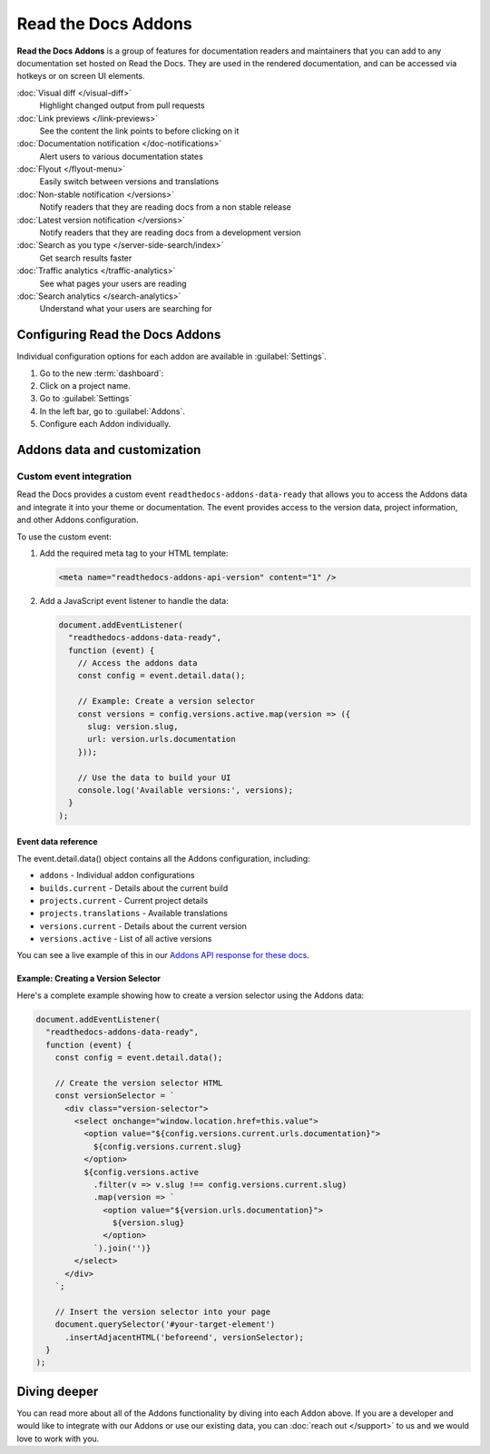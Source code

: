 Read the Docs Addons
====================

**Read the Docs Addons** is a group of features for documentation readers and maintainers that you can add to any documentation set hosted on Read the Docs.
They are used in the rendered documentation,
and can be accessed via hotkeys or on screen UI elements.

:doc:`Visual diff </visual-diff>`
    Highlight changed output from pull requests

:doc:`Link previews </link-previews>`
    See the content the link points to before clicking on it

:doc:`Documentation notification </doc-notifications>`
    Alert users to various documentation states

:doc:`Flyout </flyout-menu>`
    Easily switch between versions and translations

:doc:`Non-stable notification </versions>`
    Notify readers that they are reading docs from a non stable release

:doc:`Latest version notification </versions>`
    Notify readers that they are reading docs from a development version

:doc:`Search as you type </server-side-search/index>`
    Get search results faster

:doc:`Traffic analytics </traffic-analytics>`
    See what pages your users are reading

:doc:`Search analytics </search-analytics>`
    Understand what your users are searching for

Configuring Read the Docs Addons
--------------------------------

Individual configuration options for each addon are available in :guilabel:`Settings`.

#. Go to the new :term:`dashboard`:
#. Click on a project name.
#. Go to :guilabel:`Settings`
#. In the left bar, go to :guilabel:`Addons`.
#. Configure each Addon individually.

Addons data and customization
-----------------------------

Custom event integration
~~~~~~~~~~~~~~~~~~~~~~~~

Read the Docs provides a custom event ``readthedocs-addons-data-ready`` that allows you to access the Addons data and integrate it into your theme or documentation.
The event provides access to the version data, project information, and other Addons configuration.

To use the custom event:

1. Add the required meta tag to your HTML template:

   .. code-block:: html

      <meta name="readthedocs-addons-api-version" content="1" />

2. Add a JavaScript event listener to handle the data:

   .. code-block:: javascript

      document.addEventListener(
        "readthedocs-addons-data-ready",
        function (event) {
          // Access the addons data
          const config = event.detail.data();

          // Example: Create a version selector
          const versions = config.versions.active.map(version => ({
            slug: version.slug,
            url: version.urls.documentation
          }));

          // Use the data to build your UI
          console.log('Available versions:', versions);
        }
      );

Event data reference
^^^^^^^^^^^^^^^^^^^^

The event.detail.data() object contains all the Addons configuration, including:

* ``addons`` - Individual addon configurations
* ``builds.current`` - Details about the current build
* ``projects.current`` - Current project details
* ``projects.translations`` - Available translations
* ``versions.current`` - Details about the current version
* ``versions.active`` - List of all active versions

.. dropdown:: Click to see an example of the Addons data

    .. code-block:: json

        {
        "addons": {
            "Most of this config is currently for internal use.": "We are working on making this more public.",
        },
        "api_version": "1",
        "builds": {
            "current": {
                "commit": "6db46a36ed3da98de658b50c66b458bbfa513a4e",
                "created": "2025-01-07T16:02:16.842871Z",
                "duration": 78,
                "error": "",
                "finished": "2025-01-07T16:03:34.842Z",
                "id": 26773762,
                "project": "docs",
                "state": {
                    "code": "finished",
                    "name": "Finished"
                },
                "success": true,
                "urls": {
                    "build": "https://readthedocs.org/projects/docs/builds/26773762/",
                    "project": "https://readthedocs.org/projects/docs/",
                    "version": "https://readthedocs.org/projects/docs/version/stable/edit/"
                },
                "version": "stable"
            }
        },
        "domains": {
            "dashboard": "readthedocs.org"
        },
        "projects": {
            "current": {
                "created": "2016-12-20T06:26:09.098922Z",
                "default_branch": "main",
                "default_version": "stable",
                "external_builds_privacy_level": "public",
                "homepage": null,
                "id": 74581,
                "language": {
                    "code": "en",
                    "name": "English"
                },
                "modified": "2024-11-13T17:09:09.007795Z",
                "name": "docs",
                "privacy_level": "public",
                "programming_language": {
                    "code": "py",
                    "name": "Python"
                },
                "repository": {
                    "type": "git",
                    "url": "https://github.com/readthedocs/readthedocs.org"
                },
                "single_version": false,
                "slug": "docs",
                "subproject_of": null,
                "tags": [
                    "docs",
                    "python",
                    "sphinx-doc"
                ],
                "translation_of": null,
                "urls": {
                    "builds": "https://readthedocs.org/projects/docs/builds/",
                    "documentation": "https://docs.readthedocs.io/en/stable/",
                    "downloads": "https://readthedocs.org/projects/docs/downloads/",
                    "home": "https://readthedocs.org/projects/docs/",
                    "versions": "https://readthedocs.org/projects/docs/versions/"
                },
                "users": [
                    {
                        "username": "eric"
                    },
                    {
                        "username": "davidfischer"
                    },
                    {
                        "username": "humitos"
                    },
                    {
                        "username": "plaindocs"
                    },
                    {
                        "username": "agj"
                    },
                    {
                        "username": "stsewd"
                    }
                ],
                "versioning_scheme": "multiple_versions_with_translations"
            },
            "translations": []
        },
        "readthedocs": {
            "analytics": {
                "code": "UA-17997319-1"
            }
        },
        "versions": {
            "active": [
                {
                    "active": true,
                    "aliases": [],
                    "built": true,
                    "downloads": {
                        "epub": "https://docs.readthedocs.io/_/downloads/en/stable/epub/",
                        "htmlzip": "https://docs.readthedocs.io/_/downloads/en/stable/htmlzip/"
                    },
                    "hidden": false,
                    "id": 2604018,
                    "identifier": "6db46a36ed3da98de658b50c66b458bbfa513a4e",
                    "privacy_level": "public",
                    "ref": "11.18.0",
                    "slug": "stable",
                    "type": "tag",
                    "urls": {
                        "dashboard": {
                            "edit": "https://readthedocs.org/projects/docs/version/stable/edit/"
                        },
                        "documentation": "https://docs.readthedocs.io/en/stable/",
                        "vcs": "https://github.com/readthedocs/readthedocs.org/tree/11.18.0/"
                    },
                    "verbose_name": "stable"
                }
            ],
            "current": {
                "active": true,
                "aliases": [],
                "built": true,
                "downloads": {
                    "epub": "https://docs.readthedocs.io/_/downloads/en/stable/epub/",
                    "htmlzip": "https://docs.readthedocs.io/_/downloads/en/stable/htmlzip/"
                },
                "hidden": false,
                "id": 2604018,
                "identifier": "6db46a36ed3da98de658b50c66b458bbfa513a4e",
                "privacy_level": "public",
                "ref": "11.18.0",
                "slug": "stable",
                "type": "tag",
                "urls": {
                    "dashboard": {
                        "edit": "https://readthedocs.org/projects/docs/version/stable/edit/"
                    },
                    "documentation": "https://docs.readthedocs.io/en/stable/",
                    "vcs": "https://github.com/readthedocs/readthedocs.org/tree/11.18.0/"
                },
                "verbose_name": "stable"
            }
        }

You can see a live example of this in our `Addons API response for these docs <https://docs.readthedocs.io/_/addons/?client-version=0.22.0&api-version=1&project-slug=docs&version-slug=stable>`_.

Example: Creating a Version Selector
^^^^^^^^^^^^^^^^^^^^^^^^^^^^^^^^^^^^

Here's a complete example showing how to create a version selector using the Addons data:

.. code-block:: javascript

    document.addEventListener(
      "readthedocs-addons-data-ready",
      function (event) {
        const config = event.detail.data();

        // Create the version selector HTML
        const versionSelector = `
          <div class="version-selector">
            <select onchange="window.location.href=this.value">
              <option value="${config.versions.current.urls.documentation}">
                ${config.versions.current.slug}
              </option>
              ${config.versions.active
                .filter(v => v.slug !== config.versions.current.slug)
                .map(version => `
                  <option value="${version.urls.documentation}">
                    ${version.slug}
                  </option>
                `).join('')}
            </select>
          </div>
        `;

        // Insert the version selector into your page
        document.querySelector('#your-target-element')
          .insertAdjacentHTML('beforeend', versionSelector);
      }
    );

Diving deeper
-------------

You can read more about all of the Addons functionality by diving into each Addon above.
If you are a developer and would like to integrate with our Addons or use our existing data,
you can :doc:`reach out </support>` to us and we would love to work with you.
